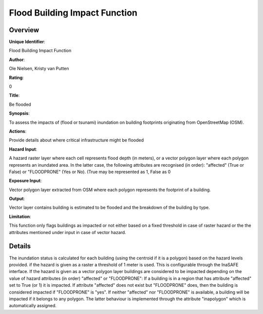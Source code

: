 Flood Building Impact Function
==============================

Overview
--------

**Unique Identifier**: 

Flood Building Impact Function

**Author**: 

Ole Nielsen, Kristy van Putten

**Rating**: 

0

**Title**: 

Be flooded

**Synopsis**: 

To assess the impacts of (flood or tsunami) inundation on building footprints originating from OpenStreetMap (OSM).

**Actions**: 

Provide details about where critical infrastructure might be flooded

**Hazard Input**: 

A hazard raster layer where each cell represents flood depth (in meters), or a vector polygon layer where each polygon represents an inundated area. In the latter case, the following attributes are recognised (in order): "affected" (True or False) or "FLOODPRONE" (Yes or No). (True may be represented as 1, False as 0

**Exposure Input**: 

Vector polygon layer extracted from OSM where each polygon represents the footprint of a building.

**Output**: 

Vector layer contains building is estimated to be flooded and the breakdown of the building by type.

**Limitation**: 

This function only flags buildings as impacted or not either based on a fixed threshold in case of raster hazard or the the attributes mentioned under input in case of vector hazard.

Details
-------

The inundation status is calculated for each building (using the centroid if it is a polygon) based on the hazard levels provided. if the hazard is given as a raster a threshold of 1 meter is used. This is configurable through the InaSAFE interface. If the hazard is given as a vector polygon layer buildings are considered to be impacted depending on the value of hazard attributes (in order) "affected" or "FLOODPRONE": If a building is in a region that has attribute "affected" set to True (or 1) it is impacted. If attribute "affected" does not exist but "FLOODPRONE" does, then the building is considered impacted if "FLOODPRONE" is "yes". If neither "affected" nor "FLOODPRONE" is available, a building will be impacted if it belongs to any polygon. The latter behaviour is implemented through the attribute "inapolygon" which is automatically assigned.